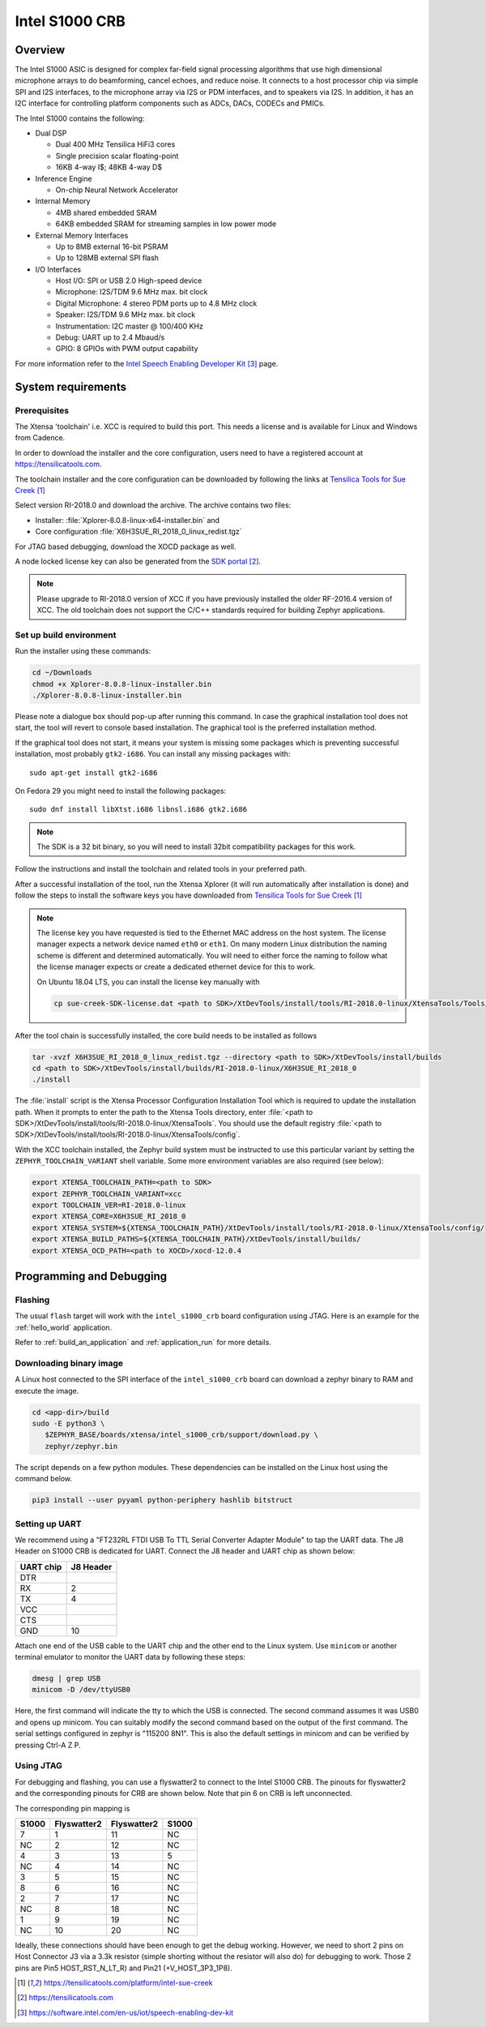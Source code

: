 .. _Intel_S1000:

Intel S1000 CRB
###############

Overview
********

The Intel S1000 ASIC is designed for complex far-field signal processing
algorithms that use high dimensional microphone arrays to do beamforming,
cancel echoes, and reduce noise. It connects to a host processor chip via
simple SPI and I2S interfaces, to the microphone array via I2S or PDM
interfaces, and to speakers via I2S. In addition, it has an I2C interface
for controlling platform components such as ADCs, DACs, CODECs and PMICs.

.. image:: ./intel_s1000_crb.png
   :width: 442px
   :align: center
   :alt: Intel Speech Enabling Developer Kit

The Intel S1000 contains the following:

- Dual DSP

  - Dual 400 MHz Tensilica HiFi3 cores
  - Single precision scalar floating-point
  - 16KB 4-way I$; 48KB 4-way D$

- Inference Engine

  - On-chip Neural Network Accelerator

- Internal Memory

  - 4MB shared embedded SRAM
  - 64KB embedded SRAM for streaming samples in low power mode

- External Memory Interfaces

  - Up to 8MB external 16-bit PSRAM
  - Up to 128MB external SPI flash

- I/O Interfaces

  - Host I/O: SPI or USB 2.0 High-speed device
  - Microphone: I2S/TDM 9.6 MHz max. bit clock
  - Digital Microphone: 4 stereo PDM ports up to 4.8 MHz clock
  - Speaker: I2S/TDM 9.6 MHz max. bit clock
  - Instrumentation: I2C master @ 100/400 KHz
  - Debug: UART up to 2.4 Mbaud/s
  - GPIO: 8 GPIOs with PWM output capability


For more information refer to the `Intel Speech Enabling Developer Kit`_ page.

System requirements
*******************

Prerequisites
=============

The Xtensa 'toolchain' i.e. XCC is required to build this port. This needs a
license and is available for Linux and Windows from Cadence.

In order to download the installer and the core configuration, users need to
have a registered account at https://tensilicatools.com.

The toolchain installer and the core configuration can be downloaded by following
the links at `Tensilica Tools for Sue Creek`_

Select version RI-2018.0 and download the archive. The archive contains two files:

- Installer: :file:`Xplorer-8.0.8-linux-x64-installer.bin` and
- Core configuration
  :file:`X6H3SUE_RI_2018_0_linux_redist.tgz`

For JTAG based debugging, download the XOCD package as well.

A node locked license key can also be generated from the `SDK portal`_.

.. note::

   Please upgrade to RI-2018.0 version of XCC if you have previously installed
   the older RF-2016.4 version of XCC. The old toolchain does not support
   the C/C++ standards required for building Zephyr applications.

Set up build environment
========================

Run the installer using these commands:

.. code-block:: console

   cd ~/Downloads
   chmod +x Xplorer-8.0.8-linux-installer.bin
   ./Xplorer-8.0.8-linux-installer.bin

Please note a dialogue box should pop-up after running this command. In case the
graphical installation tool does not start, the tool will revert to console
based installation. The graphical tool is the preferred installation method.

If the graphical tool does not start, it means your system is missing some
packages which is preventing successful installation, most probably
``gtk2-i686``.  You can install any missing packages with::

   sudo apt-get install gtk2-i686

On Fedora 29 you might need to install the following packages::

   sudo dnf install libXtst.i686 libnsl.i686 gtk2.i686

.. note::

   The SDK is a 32 bit binary, so you will need to install 32bit compatibility
   packages for this work.

Follow the instructions and install the toolchain and related tools in your
preferred path.

After a successful installation of the tool, run the Xtensa Xplorer (it will run
automatically after installation is done) and follow the steps to install the
software keys you have downloaded from `Tensilica Tools for Sue Creek`_


.. note::

   The license key you have requested is tied to the Ethernet MAC address on the
   host system. The license manager expects a network device named ``eth0`` or
   ``eth1``. On many modern Linux distribution the naming scheme is different
   and determined automatically. You will need to either force the naming to
   follow what the license manager expects or create a dedicated ethernet device
   for this to work.

   On Ubuntu 18.04 LTS, you can install the license key manually with

   .. code-block:: console

      cp sue-creek-SDK-license.dat <path to SDK>/XtDevTools/install/tools/RI-2018.0-linux/XtensaTools/Tools/lic/license.dat"

After the tool chain is successfully installed, the core build needs to be
installed as follows

.. code-block:: console

   tar -xvzf X6H3SUE_RI_2018_0_linux_redist.tgz --directory <path to SDK>/XtDevTools/install/builds
   cd <path to SDK>/XtDevTools/install/builds/RI-2018.0-linux/X6H3SUE_RI_2018_0
   ./install

The :file:`install` script is the Xtensa Processor Configuration Installation
Tool which is required to update the installation path. When it prompts to
enter the path to the Xtensa Tools directory, enter
:file:`<path to SDK>/XtDevTools/install/tools/RI-2018.0-linux/XtensaTools`.
You should use the default registry
:file:`<path to SDK>/XtDevTools/install/tools/RI-2018.0-linux/XtensaTools/config`.

With the XCC toolchain installed, the Zephyr build system must be instructed
to use this particular variant by setting the ``ZEPHYR_TOOLCHAIN_VARIANT``
shell variable. Some more environment variables are also required (see below):

.. code-block:: console

   export XTENSA_TOOLCHAIN_PATH=<path to SDK>
   export ZEPHYR_TOOLCHAIN_VARIANT=xcc
   export TOOLCHAIN_VER=RI-2018.0-linux
   export XTENSA_CORE=X6H3SUE_RI_2018_0
   export XTENSA_SYSTEM=${XTENSA_TOOLCHAIN_PATH}/XtDevTools/install/tools/RI-2018.0-linux/XtensaTools/config/
   export XTENSA_BUILD_PATHS=${XTENSA_TOOLCHAIN_PATH}/XtDevTools/install/builds/
   export XTENSA_OCD_PATH=<path to XOCD>/xocd-12.0.4

Programming and Debugging
*************************

Flashing
========

The usual ``flash`` target will work with the ``intel_s1000_crb`` board
configuration using JTAG. Here is an example for the :ref:`hello_world`
application.

.. zephyr-app-commands::
   :zephyr-app: samples/hello_world
   :board: intel_s1000_crb
   :goals: flash

Refer to :ref:`build_an_application` and :ref:`application_run` for
more details.

Downloading binary image
========================

A Linux host connected to the SPI interface of the ``intel_s1000_crb`` board
can download a zephyr binary to RAM and execute the image.

.. code-block:: console

   cd <app-dir>/build
   sudo -E python3 \
      $ZEPHYR_BASE/boards/xtensa/intel_s1000_crb/support/download.py \
      zephyr/zephyr.bin

The script depends on a few python modules. These dependencies can be installed
on the Linux host using the command below.

.. code-block:: console

   pip3 install --user pyyaml python-periphery hashlib bitstruct

Setting up UART
===============

We recommend using a "FT232RL FTDI USB To TTL Serial Converter Adapter Module"
to tap the UART data. The J8 Header on S1000 CRB is dedicated for UART.
Connect the J8 header and UART chip as shown below:

+------------+-----------+
| UART chip  | J8 Header |
+============+===========+
| DTR        |           |
+------------+-----------+
| RX         | 2         |
+------------+-----------+
| TX         | 4         |
+------------+-----------+
| VCC        |           |
+------------+-----------+
| CTS        |           |
+------------+-----------+
| GND        | 10        |
+------------+-----------+

Attach one end of the USB cable to the UART chip and the other end to the
Linux system. Use ``minicom`` or another terminal emulator to monitor the
UART data by following these steps:

.. code-block:: console

   dmesg | grep USB
   minicom -D /dev/ttyUSB0

Here, the first command will indicate the tty to which the USB is connected.
The second command assumes it was USB0 and opens up minicom. You can suitably
modify the second command based on the output of the first command. The serial
settings configured in zephyr is "115200 8N1". This is also the default
settings in minicom and can be verified by pressing Ctrl-A Z P.

Using JTAG
==========

For debugging and flashing, you can use a flyswatter2 to connect to the Intel
S1000 CRB.
The pinouts for flyswatter2 and the corresponding pinouts for CRB are
shown below. Note that pin 6 on CRB is left unconnected.

The corresponding pin mapping is

+-----------+-------------+-------------+-----------+
|   S1000   | Flyswatter2 | Flyswatter2 |   S1000   |
+===========+=============+=============+===========+
|     7     |     1       |     11      |    NC     |
+-----------+-------------+-------------+-----------+
|    NC     |     2       |     12      |    NC     |
+-----------+-------------+-------------+-----------+
|     4     |     3       |     13      |     5     |
+-----------+-------------+-------------+-----------+
|    NC     |     4       |     14      |    NC     |
+-----------+-------------+-------------+-----------+
|     3     |     5       |     15      |    NC     |
+-----------+-------------+-------------+-----------+
|     8     |     6       |     16      |    NC     |
+-----------+-------------+-------------+-----------+
|     2     |     7       |     17      |    NC     |
+-----------+-------------+-------------+-----------+
|    NC     |     8       |     18      |    NC     |
+-----------+-------------+-------------+-----------+
|     1     |     9       |     19      |    NC     |
+-----------+-------------+-------------+-----------+
|    NC     |     10      |     20      |    NC     |
+-----------+-------------+-------------+-----------+

Ideally, these connections should have been enough to get the debug working.
However, we need to short 2 pins on Host Connector J3 via a 3.3k resistor
(simple shorting without the resistor will also do) for debugging to work.
Those 2 pins are Pin5 HOST_RST_N_LT_R) and Pin21 (+V_HOST_3P3_1P8).

.. target-notes::

.. _`FT232 UART`: https://www.amazon.com/FT232RL-Serial-Converter-Adapter-Arduino/dp/B06XDH2VK9

.. _Tensilica Tools for Sue Creek: https://tensilicatools.com/platform/intel-sue-creek

.. _SDK portal: https://tensilicatools.com

.. _Intel Speech Enabling Developer Kit: https://software.intel.com/en-us/iot/speech-enabling-dev-kit
